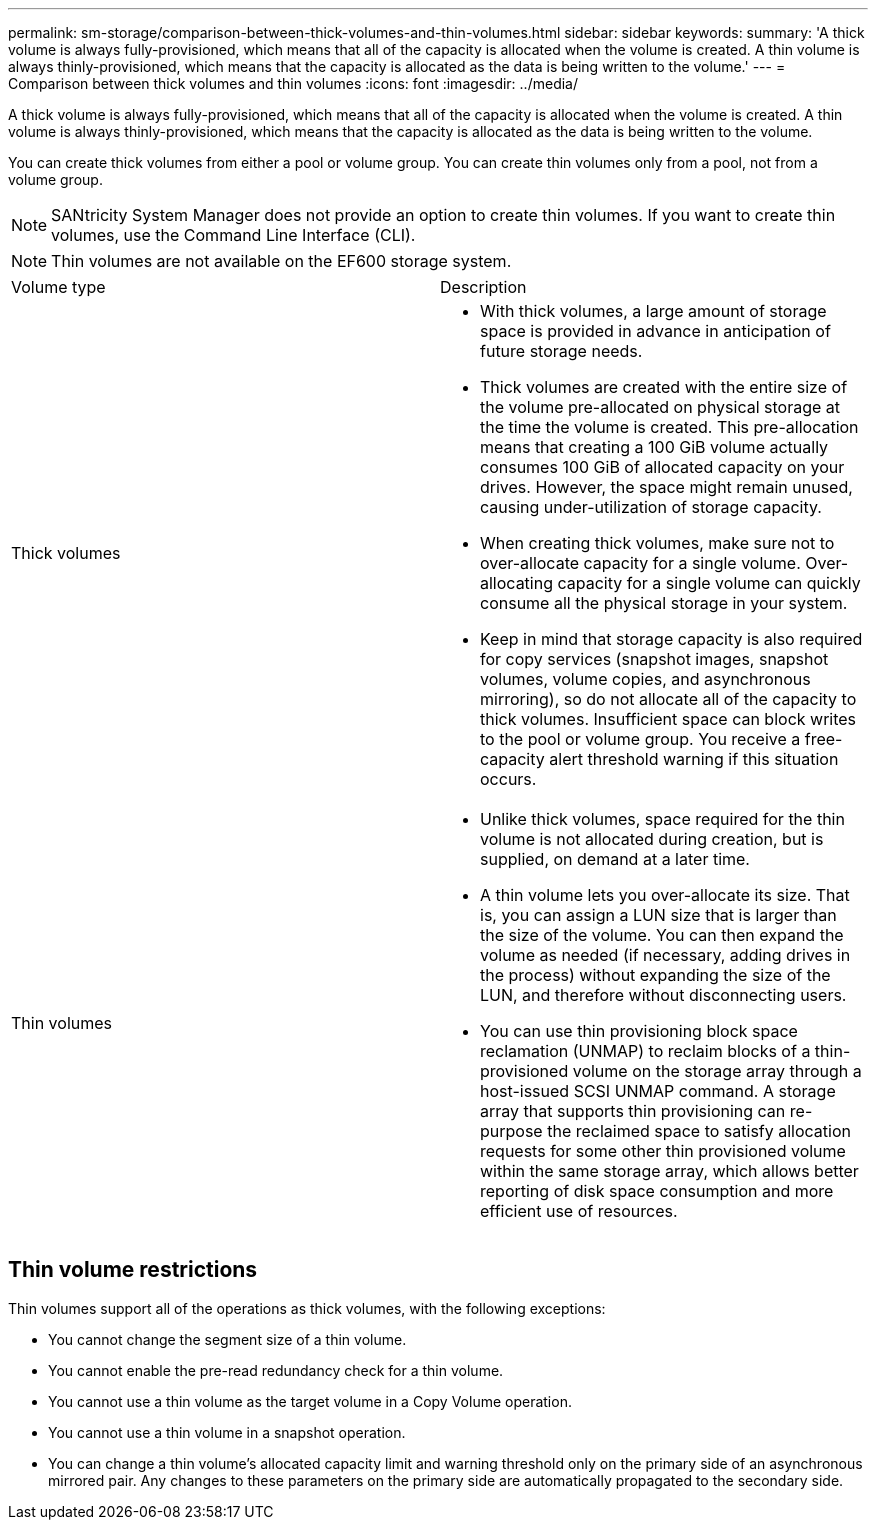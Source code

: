 ---
permalink: sm-storage/comparison-between-thick-volumes-and-thin-volumes.html
sidebar: sidebar
keywords: 
summary: 'A thick volume is always fully-provisioned, which means that all of the capacity is allocated when the volume is created. A thin volume is always thinly-provisioned, which means that the capacity is allocated as the data is being written to the volume.'
---
= Comparison between thick volumes and thin volumes
:icons: font
:imagesdir: ../media/

[.lead]
A thick volume is always fully-provisioned, which means that all of the capacity is allocated when the volume is created. A thin volume is always thinly-provisioned, which means that the capacity is allocated as the data is being written to the volume.

You can create thick volumes from either a pool or volume group. You can create thin volumes only from a pool, not from a volume group.

[NOTE]
====
SANtricity System Manager does not provide an option to create thin volumes. If you want to create thin volumes, use the Command Line Interface (CLI).
====

[NOTE]
====
Thin volumes are not available on the EF600 storage system.
====

|===
| Volume type| Description
a|
Thick volumes
a|

* With thick volumes, a large amount of storage space is provided in advance in anticipation of future storage needs.
* Thick volumes are created with the entire size of the volume pre-allocated on physical storage at the time the volume is created. This pre-allocation means that creating a 100 GiB volume actually consumes 100 GiB of allocated capacity on your drives. However, the space might remain unused, causing under-utilization of storage capacity.
* When creating thick volumes, make sure not to over-allocate capacity for a single volume. Over-allocating capacity for a single volume can quickly consume all the physical storage in your system.
* Keep in mind that storage capacity is also required for copy services (snapshot images, snapshot volumes, volume copies, and asynchronous mirroring), so do not allocate all of the capacity to thick volumes. Insufficient space can block writes to the pool or volume group. You receive a free-capacity alert threshold warning if this situation occurs.

a|
Thin volumes
a|

* Unlike thick volumes, space required for the thin volume is not allocated during creation, but is supplied, on demand at a later time.
* A thin volume lets you over-allocate its size. That is, you can assign a LUN size that is larger than the size of the volume. You can then expand the volume as needed (if necessary, adding drives in the process) without expanding the size of the LUN, and therefore without disconnecting users.
* You can use thin provisioning block space reclamation (UNMAP) to reclaim blocks of a thin-provisioned volume on the storage array through a host-issued SCSI UNMAP command. A storage array that supports thin provisioning can re-purpose the reclaimed space to satisfy allocation requests for some other thin provisioned volume within the same storage array, which allows better reporting of disk space consumption and more efficient use of resources.

|===

== Thin volume restrictions

Thin volumes support all of the operations as thick volumes, with the following exceptions:

* You cannot change the segment size of a thin volume.
* You cannot enable the pre-read redundancy check for a thin volume.
* You cannot use a thin volume as the target volume in a Copy Volume operation.
* You cannot use a thin volume in a snapshot operation.
* You can change a thin volume's allocated capacity limit and warning threshold only on the primary side of an asynchronous mirrored pair. Any changes to these parameters on the primary side are automatically propagated to the secondary side.
